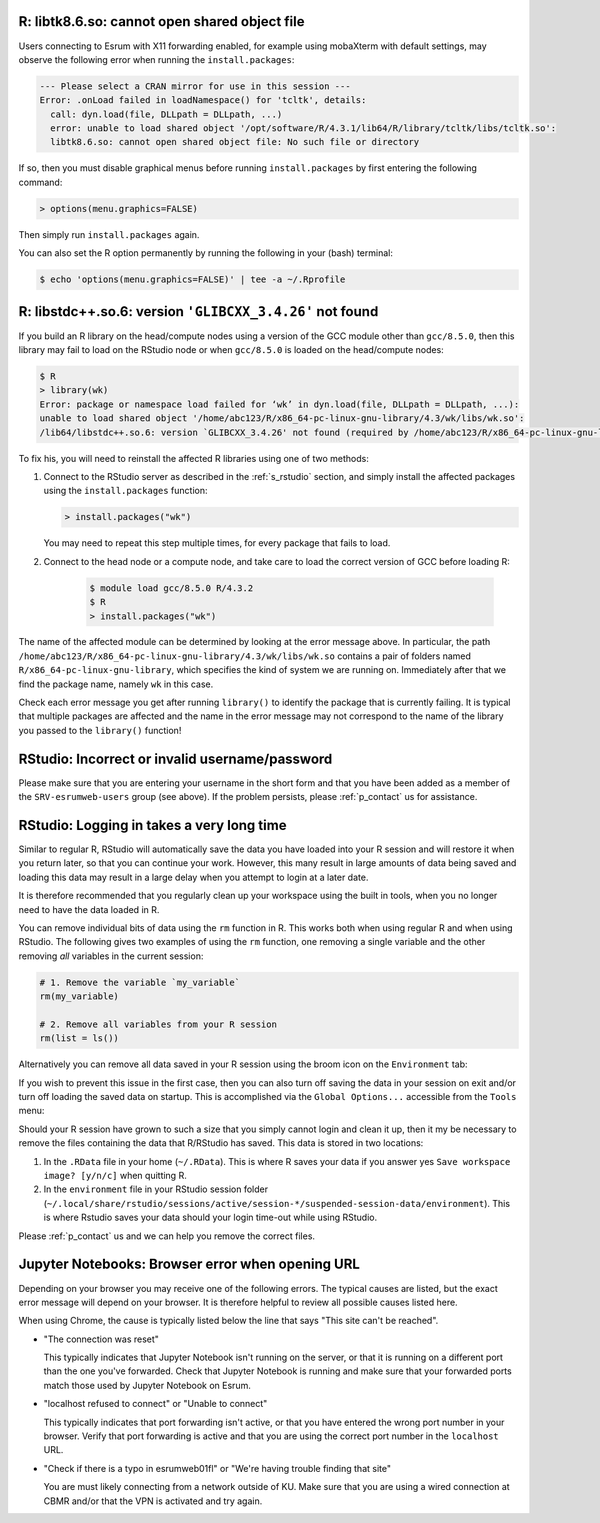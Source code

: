 
R: libtk8.6.so: cannot open shared object file
==============================================

Users connecting to Esrum with X11 forwarding enabled, for example using
mobaXterm with default settings, may observe the following error when
running the ``install.packages``:

.. code:: console

   --- Please select a CRAN mirror for use in this session ---
   Error: .onLoad failed in loadNamespace() for 'tcltk', details:
     call: dyn.load(file, DLLpath = DLLpath, ...)
     error: unable to load shared object '/opt/software/R/4.3.1/lib64/R/library/tcltk/libs/tcltk.so':
     libtk8.6.so: cannot open shared object file: No such file or directory

If so, then you must disable graphical menus before running
``install.packages`` by first entering the following command:

.. code:: console

   > options(menu.graphics=FALSE)

Then simply run ``install.packages`` again.

You can also set the R option permanently by running the following in
your (bash) terminal:

.. code:: console

   $ echo 'options(menu.graphics=FALSE)' | tee -a ~/.Rprofile

R: libstdc++.so.6: version ``'GLIBCXX_3.4.26'`` not found
=========================================================

If you build an R library on the head/compute nodes using a version of
the GCC module other than ``gcc/8.5.0``, then this library may fail to
load on the RStudio node or when ``gcc/8.5.0`` is loaded on the
head/compute nodes:

.. code-block::

   $ R
   > library(wk)
   Error: package or namespace load failed for ‘wk’ in dyn.load(file, DLLpath = DLLpath, ...):
   unable to load shared object '/home/abc123/R/x86_64-pc-linux-gnu-library/4.3/wk/libs/wk.so':
   /lib64/libstdc++.so.6: version `GLIBCXX_3.4.26' not found (required by /home/abc123/R/x86_64-pc-linux-gnu-library/4.3/wk/libs/wk.so)

To fix his, you will need to reinstall the affected R libraries using
one of two methods:

#. Connect to the RStudio server as described in the :ref:`s_rstudio`
   section, and simply install the affected packages using the
   ``install.packages`` function:

   .. code-block::

      > install.packages("wk")

   You may need to repeat this step multiple times, for every package
   that fails to load.

#. Connect to the head node or a compute node, and take care to load the
   correct version of GCC before loading R:

      .. code-block:: shell

         $ module load gcc/8.5.0 R/4.3.2
         $ R
         > install.packages("wk")

The name of the affected module can be determined by looking at the
error message above. In particular, the path
``/home/abc123/R/x86_64-pc-linux-gnu-library/4.3/wk/libs/wk.so``
contains a pair of folders named ``R/x86_64-pc-linux-gnu-library``,
which specifies the kind of system we are running on. Immediately after
that we find the package name, namely ``wk`` in this case.

Check each error message you get after running ``library()`` to identify
the package that is currently failing. It is typical that multiple
packages are affected and the name in the error message may not
correspond to the name of the library you passed to the ``library()``
function!

RStudio: Incorrect or invalid username/password
===============================================

Please make sure that you are entering your username in the short form
and that you have been added as a member of the ``SRV-esrumweb-users``
group (see above). If the problem persists, please :ref:`p_contact` us
for assistance.

RStudio: Logging in takes a very long time
==========================================

Similar to regular R, RStudio will automatically save the data you have
loaded into your R session and will restore it when you return later, so
that you can continue your work. However, this many result in large
amounts of data being saved and loading this data may result in a large
delay when you attempt to login at a later date.

It is therefore recommended that you regularly clean up your workspace
using the built in tools, when you no longer need to have the data
loaded in R.

You can remove individual bits of data using the ``rm`` function in R.
This works both when using regular R and when using RStudio. The
following gives two examples of using the ``rm`` function, one removing
a single variable and the other removing *all* variables in the current
session:

.. code:: r

   # 1. Remove the variable `my_variable`
   rm(my_variable)

   # 2. Remove all variables from your R session
   rm(list = ls())

Alternatively you can remove all data saved in your R session using the
broom icon on the ``Environment`` tab:

.. image:: /services/images/rstudio_gc_01.png
   :align: center

.. image:: /services/images/rstudio_gc_02.png
   :align: center

If you wish to prevent this issue in the first case, then you can also
turn off saving the data in your session on exit and/or turn off loading
the saved data on startup. This is accomplished via the ``Global
Options...`` accessible from the ``Tools`` menu:

.. image:: /services/images/rstudio_gc_03.png
   :align: center

Should your R session have grown to such a size that you simply cannot
login and clean it up, then it my be necessary to remove the files
containing the data that R/RStudio has saved. This data is stored in two
locations:

#. In the ``.RData`` file in your home (``~/.RData``). This is where R
   saves your data if you answer yes ``Save workspace image? [y/n/c]``
   when quitting R.

#. In the ``environment`` file in your RStudio session folder
   (``~/.local/share/rstudio/sessions/active/session-*/suspended-session-data/environment``).
   This is where Rstudio saves your data should your login time-out
   while using RStudio.

Please :ref:`p_contact` us and we can help you remove the correct files.

Jupyter Notebooks: Browser error when opening URL
=================================================

Depending on your browser you may receive one of the following errors.
The typical causes are listed, but the exact error message will depend
on your browser. It is therefore helpful to review all possible causes
listed here.

When using Chrome, the cause is typically listed below the line that
says "This site can't be reached".

-  "The connection was reset"

   This typically indicates that Jupyter Notebook isn't running on the
   server, or that it is running on a different port than the one you've
   forwarded. Check that Jupyter Notebook is running and make sure that
   your forwarded ports match those used by Jupyter Notebook on Esrum.

-  "localhost refused to connect" or "Unable to connect"

   This typically indicates that port forwarding isn't active, or that
   you have entered the wrong port number in your browser. Verify that
   port forwarding is active and that you are using the correct port
   number in the ``localhost`` URL.

-  "Check if there is a typo in esrumweb01fl" or "We're having trouble
   finding that site"

   You are must likely connecting from a network outside of KU. Make
   sure that you are using a wired connection at CBMR and/or that the
   VPN is activated and try again.

